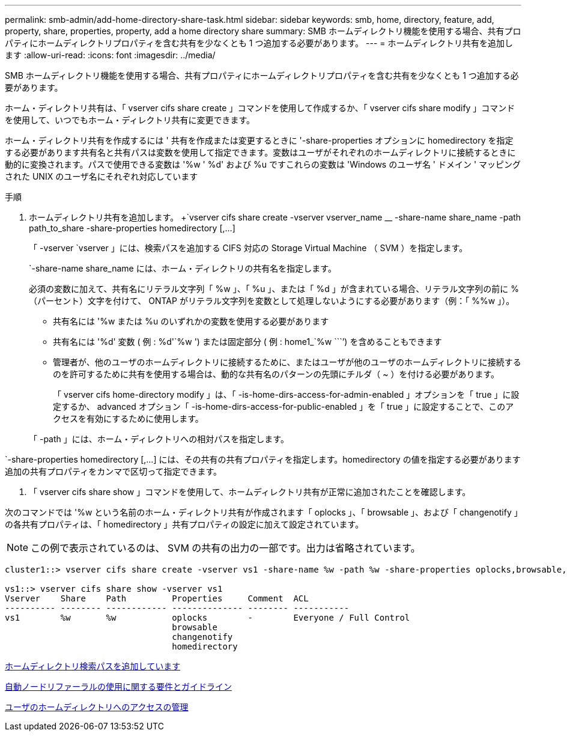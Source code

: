 ---
permalink: smb-admin/add-home-directory-share-task.html 
sidebar: sidebar 
keywords: smb, home, directory, feature, add, property, share, properties, property, add a home directory share 
summary: SMB ホームディレクトリ機能を使用する場合、共有プロパティにホームディレクトリプロパティを含む共有を少なくとも 1 つ追加する必要があります。 
---
= ホームディレクトリ共有を追加します
:allow-uri-read: 
:icons: font
:imagesdir: ../media/


[role="lead"]
SMB ホームディレクトリ機能を使用する場合、共有プロパティにホームディレクトリプロパティを含む共有を少なくとも 1 つ追加する必要があります。

ホーム・ディレクトリ共有は、「 vserver cifs share create 」コマンドを使用して作成するか、「 vserver cifs share modify 」コマンドを使用して、いつでもホーム・ディレクトリ共有に変更できます。

ホーム・ディレクトリ共有を作成するには ' 共有を作成または変更するときに '-share-properties オプションに homedirectory を指定する必要があります共有名と共有パスは変数を使用して指定できます。変数はユーザがそれぞれのホームディレクトリに接続するときに動的に変換されます。パスで使用できる変数は '%w ' %d' および %u ですこれらの変数は 'Windows のユーザ名 ' ドメイン ' マッピングされた UNIX のユーザ名にそれぞれ対応しています

.手順
. ホームディレクトリ共有を追加します。 +`vserver cifs share create -vserver vserver_name __ -share-name share_name -path path_to_share -share-properties homedirectory [,...]
+
「 -vserver `vserver 」には、検索パスを追加する CIFS 対応の Storage Virtual Machine （ SVM ）を指定します。

+
`-share-name share_name には、ホーム・ディレクトリの共有名を指定します。

+
必須の変数に加えて、共有名にリテラル文字列「 %w 」、「 %u 」、または「 %d 」が含まれている場合、リテラル文字列の前に % （パーセント）文字を付けて、 ONTAP がリテラル文字列を変数として処理しないようにする必要があります（例：「 %%w 」）。

+
** 共有名には '%w または %u のいずれかの変数を使用する必要があります
** 共有名には '%d' 変数 ( 例 : %d'`%w ') または固定部分 ( 例 : home1_`%w ````') を含めることもできます
** 管理者が、他のユーザのホームディレクトリに接続するために、またはユーザが他のユーザのホームディレクトリに接続するのを許可するために共有を使用する場合は、動的な共有名のパターンの先頭にチルダ（ ~ ）を付ける必要があります。
+
「 vserver cifs home-directory modify 」は、「 -is-home-dirs-access-for-admin-enabled 」オプションを「 true 」に設定するか、 advanced オプション「 -is-home-dirs-access-for-public-enabled 」を「 true 」に設定することで、このアクセスを有効にするために使用します。



+
「 -path 」には、ホーム・ディレクトリへの相対パスを指定します。



`-share-properties homedirectory [,...] には、その共有の共有プロパティを指定します。homedirectory の値を指定する必要があります追加の共有プロパティをカンマで区切って指定できます。

. 「 vserver cifs share show 」コマンドを使用して、ホームディレクトリ共有が正常に追加されたことを確認します。


次のコマンドでは '%w という名前のホーム・ディレクトリ共有が作成されます「 oplocks 」、「 browsable 」、および「 changenotify 」の各共有プロパティは、「 homedirectory 」共有プロパティの設定に加えて設定されています。

[NOTE]
====
この例で表示されているのは、 SVM の共有の出力の一部です。出力は省略されています。

====
[listing]
----
cluster1::> vserver cifs share create -vserver vs1 -share-name %w -path %w -share-properties oplocks,browsable,changenotify,homedirectory

vs1::> vserver cifs share show -vserver vs1
Vserver    Share    Path         Properties     Comment  ACL
---------- -------- ------------ -------------- -------- -----------
vs1        %w       %w           oplocks        -        Everyone / Full Control
                                 browsable
                                 changenotify
                                 homedirectory
----
xref:add-home-directory-search-path-task.adoc[ホームディレクトリ検索パスを追加しています]

xref:requirements-automatic-node-referrals-concept.adoc[自動ノードリファーラルの使用に関する要件とガイドライン]

xref:manage-accessibility-users-home-directories-task.adoc[ユーザのホームディレクトリへのアクセスの管理]
